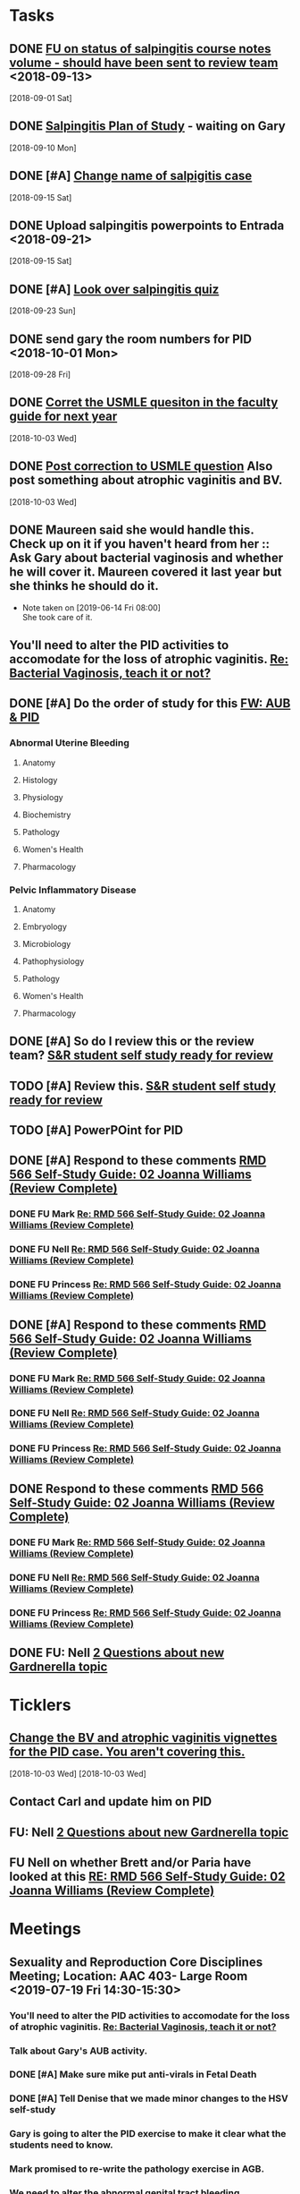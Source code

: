 * *Tasks*
** DONE [[message://%3c3C2FF006-C034-4733-AF57-F8D222D24D99@rush.edu%3E][FU on status of salpingitis course notes volume - should have been sent to review team]] <2018-09-13>
  [2018-09-01 Sat]
** DONE [[message://%3cddb0da7d99a446b0b47a878dab676a8c@RUPW-EXCHMAIL02.rush.edu%3E][Salpingitis Plan of Study]] - waiting on Gary
  [2018-09-10 Mon]
** DONE [#A] [[message://%3C3a75cffe16f5480a81ce1ee497ea16bd@RUPW-EXCHMAIL02.rush.edu%3E][Change name of salpigitis case]]
  [2018-09-15 Sat]
** DONE Upload salpingitis powerpoints to Entrada <2018-09-21>
  [2018-09-15 Sat]
** DONE [#A] [[message://%3c05bcc707395b4736a54514aec28cf0e8@RUPW-EXCHMAIL01.rush.edu%3E][Look over salpingitis quiz]]
  [2018-09-23 Sun]
** DONE send gary the room numbers for PID <2018-10-01 Mon>
  [2018-09-28 Fri]
** DONE [[message://%3c1538498382010.14801@rush.edu%3E][Corret the USMLE quesiton in the faculty guide for next year]]
  [2018-10-03 Wed]
** DONE [[message://%3c1538498382010.14801@rush.edu%3E][Post correction to USMLE question]]  Also post something about atrophic vaginitis and BV.
  [2018-10-03 Wed]
** DONE Maureen said she would handle this.  Check up on it if you haven't heard from her :: Ask Gary about bacterial vaginosis and whether he will cover it.  Maureen covered it last year but she thinks he should do it.

- Note taken on [2019-06-14 Fri 08:00] \\
  She took care of it.
** You'll need to alter the PID activities to accomodate for the loss of atrophic vaginitis. [[message://%3cE765CD7C-7DCC-48E4-AFB5-75B42D658758@rush.edu%3E][Re: Bacterial Vaginosis, teach it or not?]]
:PROPERTIES:
:SYNCID:   43E34783-F7C6-41B4-A810-53636E77F78F
:ID:       0CF2C4B8-FAFB-4AEE-BA17-735C6ACFF544
:END:
** DONE [#A] Do the order of study for this [[message://%3c527569926db44c63ad495988752ca1e6@RUPW-EXCHMAIL02.rush.edu%3E][FW: AUB & PID]]
:PROPERTIES:
:SYNCID:   3313947B-98AA-4CA2-8B3E-2457C14E98A7
:ID:       731A098D-D95D-4910-AA30-94F258CC9EC8
:END:
*** Abnormal Uterine Bleeding
**** Anatomy
**** Histology
**** Physiology
**** Biochemistry
**** Pathology
**** Women's Health
**** Pharmacology
*** Pelvic Inflammatory Disease
**** Anatomy
**** Embryology
**** Microbiology
**** Pathophysiology
**** Pathology
**** Women's Health
**** Pharmacology
** DONE [#A] So do I review this or the review team? [[message://%3c190b6ca7b2c044a888d10238fc0840e2@RUPW-EXCHMAIL02.rush.edu%3E][S&R student self study ready for review ]]
:PROPERTIES:
:SYNCID:   86B0E8E8-3E7F-465B-80E5-B307BB77ACC3
:ID:       7A7C7DCF-5A31-4027-A559-AD71A8F8D6E6
:END:
:LOGBOOK:
- State "DONE"       from "TODO"       [2019-07-24 Wed 08:38]
:END:
** TODO [#A] Review this. [[message://%3c190b6ca7b2c044a888d10238fc0840e2@RUPW-EXCHMAIL02.rush.edu%3E][S&R student self study ready for review ]]
:PROPERTIES:
:SYNCID:   26702ACD-37A3-41E4-A164-321109BD003A
:ID:       81B451FE-93C7-4A98-BE48-A17CB05E39B7
:END:
** TODO [#A] PowerPOint for PID
** DONE [#A] Respond to these comments [[message://%3cee58f771aaf64311a92c0a848e844a60@RUPW-EXCHMAIL02.rush.edu%3E][RMD 566 Self-Study Guide: 02 Joanna Williams (Review Complete)]]
:LOGBOOK:
- State "DONE"       from "WAITING"    [2019-07-31 Wed 15:09]
- State "WAITING"    from "TODO"       [2019-07-30 Tue 13:18] \\
  Waiting on Nell regarding syphilis false positives
:END:

*** DONE FU Mark [[message://%3c4CA34A7F-4956-4313-B202-372D0519AA6D@rush.edu%3E][Re: RMD 566 Self-Study Guide: 02 Joanna Williams (Review Complete)]]
:LOGBOOK:
- State "DONE"       from "TODO"       [2019-07-31 Wed 15:08]
:END:

*** DONE FU Nell [[message://%3cE4E49B69-B59A-4FC4-8923-E221863071AF@rush.edu%3E][Re: RMD 566 Self-Study Guide: 02 Joanna Williams (Review Complete)]]
:LOGBOOK:
- State "DONE"       from "TODO"       [2019-07-31 Wed 15:08]
:END:

*** DONE FU Princess [[message://%3c4CA34A7F-4956-4313-B202-372D0519AA6D@rush.edu%3E][Re: RMD 566 Self-Study Guide: 02 Joanna Williams (Review Complete)]]
:LOGBOOK:
- State "DONE"       from "TODO"       [2019-07-31 Wed 15:08]
:END:
** DONE [#A] Respond to these comments [[message://%3cee58f771aaf64311a92c0a848e844a60@RUPW-EXCHMAIL02.rush.edu%3E][RMD 566 Self-Study Guide: 02 Joanna Williams (Review Complete)]]
:LOGBOOK:
- State "DONE"       from "WAITING"    [2019-07-31 Wed 15:09]
- State "WAITING"    from "TODO"       [2019-07-30 Tue 13:18] \\
  Waiting on Nell regarding syphilis false positives
:END:

*** DONE FU Mark [[message://%3c4CA34A7F-4956-4313-B202-372D0519AA6D@rush.edu%3E][Re: RMD 566 Self-Study Guide: 02 Joanna Williams (Review Complete)]]
:LOGBOOK:
- State "DONE"       from "TODO"       [2019-07-30 Tue 13:19]
:END:

*** DONE FU Nell [[message://%3cE4E49B69-B59A-4FC4-8923-E221863071AF@rush.edu%3E][Re: RMD 566 Self-Study Guide: 02 Joanna Williams (Review Complete)]]
:LOGBOOK:
- State "DONE"       from "WAITING"    [2019-07-31 Wed 15:09]
- State "WAITING"    from "TODO"       [2019-07-30 Tue 13:19] \\
  Waiting on syphilis false positives.
:END:

*** DONE FU Princess [[message://%3c4CA34A7F-4956-4313-B202-372D0519AA6D@rush.edu%3E][Re: RMD 566 Self-Study Guide: 02 Joanna Williams (Review Complete)]]
:LOGBOOK:
- State "DONE"       from "TODO"       [2019-07-30 Tue 13:19]
:END:
** DONE Respond to these comments [[message://%3cee58f771aaf64311a92c0a848e844a60@RUPW-EXCHMAIL02.rush.edu%3E][RMD 566 Self-Study Guide: 02 Joanna Williams (Review Complete)]]
:LOGBOOK:
- State "DONE"       from "TODO"       [2019-07-31 Wed 15:04]
:END:

*** DONE FU Mark [[message://%3c4CA34A7F-4956-4313-B202-372D0519AA6D@rush.edu%3E][Re: RMD 566 Self-Study Guide: 02 Joanna Williams (Review Complete)]]
:LOGBOOK:
- State "DONE"       from "TODO"       [2019-07-31 Wed 15:04]
:END:

*** DONE FU Nell [[message://%3cE4E49B69-B59A-4FC4-8923-E221863071AF@rush.edu%3E][Re: RMD 566 Self-Study Guide: 02 Joanna Williams (Review Complete)]]
:LOGBOOK:
- State "DONE"       from "TODO"       [2019-07-31 Wed 15:04]
:END:

*** DONE FU Princess [[message://%3c4CA34A7F-4956-4313-B202-372D0519AA6D@rush.edu%3E][Re: RMD 566 Self-Study Guide: 02 Joanna Williams (Review Complete)]]
:LOGBOOK:
- State "DONE"       from "TODO"       [2019-07-31 Wed 15:04]
:END:
** DONE FU:  Nell [[message://%3cee8e63d0217f495f8dbb63193bec90ff@RUDW-EXCHMAIL02.rush.edu%3E][2 Questions about new Gardnerella topic]]
:LOGBOOK:
- State "DONE"       from "TODO"       [2019-07-31 Wed 15:08]
:END:

* *Ticklers*
** [[message://%3c1538496141591.50105@rush.edu%3E][Change the BV and atrophic vaginitis vignettes for the PID case.  You aren't covering this.]]
SCHEDULED: <2019-08-01 Thu>
  [2018-10-03 Wed]
  [2018-10-03 Wed]

** Contact Carl and update him on PID
SCHEDULED: <2019-08-02 Fri>
** FU:  Nell [[message://%3cee8e63d0217f495f8dbb63193bec90ff@RUDW-EXCHMAIL02.rush.edu%3E][2 Questions about new Gardnerella topic]]
SCHEDULED: <2019-08-01 Thu>

** FU Nell on whether Brett and/or Paria have looked at this [[message://%3c861dbe11773b42918cf014371caed359@RUDW-EXCHMAIL01.rush.edu%3E][RE: RMD 566 Self-Study Guide: 02 Joanna Williams (Review Complete)]]
SCHEDULED: <2019-08-02 Fri>
* *Meetings*
** Sexuality and Reproduction Core Disciplines Meeting; Location: AAC 403- Large Room <2019-07-19 Fri 14:30-15:30>
:PROPERTIES:
:SYNCID:   9652BEAD-B0CC-4E22-AB88-FC891DA402A2
:ID:       4143D7C6-FE7C-4E01-8217-635E246FF07F
:END:
:LOGBOOK:
- State "DONE"       from "TODO"       [2019-07-22 Mon 08:35]
- State "WAITING"    from "TODO"       [2019-07-22 Mon 08:32] \\
  Email sent.
:END:
*** You'll need to alter the PID activities to accomodate for the loss of atrophic vaginitis. [[message://%3cE765CD7C-7DCC-48E4-AFB5-75B42D658758@rush.edu%3E][Re: Bacterial Vaginosis, teach it or not?]]
:PROPERTIES:
:SYNCID:   43E34783-F7C6-41B4-A810-53636E77F78F
:ID:       3E3FC4E9-3433-4F87-A18F-F763E5D7A052
:END:
*** Talk about Gary's AUB activity.
:PROPERTIES:
:SYNCID:   8FD31F9A-8F4C-4CC4-8E39-4F0F60218982
:ID:       71291648-5CA7-4ED6-A21C-E86978E46983
:END:
*** DONE [#A] Make sure mike put anti-virals in Fetal Death
*** DONE [#A] Tell Denise that we made minor changes to the HSV self-study
*** Gary is going to alter the PID exercise to make it clear what the students need to know.
*** Mark promised to re-write the pathology exercise in AGB.
*** We need to alter the abnormal genital tract bleeding histology/physiology exercise to make the info about the rooms correct (marked with a comment in the file).  We are waiting until we get a good look at the room in its final state to plan out how this will be run.
SCHEDULED: <2019-08-09 Fri>
* *Notes*
